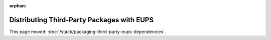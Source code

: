 :orphan:

###########################################
Distributing Third-Party Packages with EUPS
###########################################

This page moved: :doc:`/stack/packaging-third-party-eups-dependencies`.
